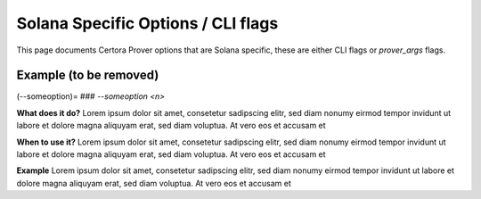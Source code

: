 Solana Specific Options / CLI flags
============

This page documents Certora Prover options that are Solana specific, these are either CLI flags or `prover_args` flags.



Example (to be removed)
-----------------------------------------

(--someoption)=
### `--someoption <n>`

**What does it do?**
Lorem ipsum dolor sit amet, consetetur sadipscing elitr, sed diam nonumy eirmod tempor invidunt ut labore et dolore magna aliquyam erat, sed diam voluptua. At vero eos et accusam et

**When to use it?**
Lorem ipsum dolor sit amet, consetetur sadipscing elitr, sed diam nonumy eirmod tempor invidunt ut labore et dolore magna aliquyam erat, sed diam voluptua. At vero eos et accusam et

**Example**
Lorem ipsum dolor sit amet, consetetur sadipscing elitr, sed diam nonumy eirmod tempor invidunt ut labore et dolore magna aliquyam erat, sed diam voluptua. At vero eos et accusam et